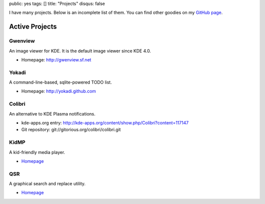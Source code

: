 public: yes
tags: []
title: "Projects"
disqus: false

I have many projects. Below is an incomplete list of them. You can find
other goodies on my `GitHub page <http://github.com/agateau>`_.

Active Projects
---------------

Gwenview
========

An image viewer for KDE. It is the default image viewer since KDE 4.0.

- Homepage: http://gwenview.sf.net

Yokadi
======

A command-line-based, sqlite-powered TODO list.

- Homepage: http://yokadi.github.com

Colibri
=======

An alternative to KDE Plasma notifications.

- kde-apps.org entry: http://kde-apps.org/content/show.php/Colibri?content=117147
- Git repository: git://gitorious.org/colibri/colibri.git

KidMP
=====

A kid-friendly media player.

- `Homepage </projects/kidmp/>`__

QSR
===

A graphical search and replace utility.

- `Homepage </projects/qsr/>`__
